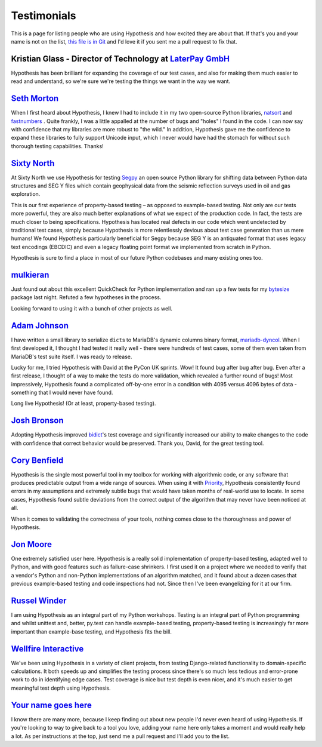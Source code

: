 ============
Testimonials
============

This is a page for listing people who are using Hypothesis and how excited they
are about that. If that's you and your name is not on the list, `this file is in
Git <https://github.com/HypothesisWorks/hypothesis-python/blob/master/docs/endorsements.rst>`_
and I'd love it if you sent me a pull request to fix that.


---------------------------------------------------------------------------------------
Kristian Glass - Director of Technology at `LaterPay GmbH <https://www.laterpay.net/>`_
---------------------------------------------------------------------------------------

Hypothesis has been brilliant for expanding the coverage of our test cases,
and also for making them much easier to read and understand,
so we're sure we're testing the things we want in the way we want.

-----------------------------------------------
`Seth Morton <https://github.com/SethMMorton>`_
-----------------------------------------------

When I first heard about Hypothesis, I knew I had to include it in my two
open-source Python libraries, `natsort <https://github.com/SethMMorton/natsort>`_
and `fastnumbers <https://github.com/SethMMorton/fastnumbers>`_ . Quite frankly,
I was a little appalled at the number of bugs and "holes" I found in the code. I can
now say with confidence that my libraries are more robust to "the wild." In
addition, Hypothesis gave me the confidence to expand these libraries to fully
support Unicode input, which I never would have had the stomach for without such
thorough testing capabilities. Thanks!

-------------------------------------------
`Sixty North <http://sixty-north.com>`_
-------------------------------------------

At Sixty North we use Hypothesis for testing
`Segpy <https://github.com/sixty-north/segpy>`_ an open source Python library for
shifting data between Python data structures and SEG Y files which contain
geophysical data from the seismic reflection surveys used in oil and gas
exploration.

This is our first experience of property-based testing – as opposed to example-based
testing.  Not only are our tests more powerful, they are also much better
explanations of what we expect of the production code. In fact, the tests are much
closer to being specifications.  Hypothesis has located real defects in our code
which went undetected by traditional test cases, simply because Hypothesis is more
relentlessly devious about test case generation than us mere humans!  We found
Hypothesis particularly beneficial for Segpy because SEG Y is an antiquated format
that uses legacy text encodings (EBCDIC) and even a legacy floating point format
we implemented from scratch in Python.

Hypothesis is sure to find a place in most of our future Python codebases and many
existing ones too.

-------------------------------------------
`mulkieran <https://github.com/mulkieran>`_
-------------------------------------------

Just found out about this excellent QuickCheck for Python implementation and
ran up a few tests for my `bytesize <https://github.com/mulkieran/bytesize>`_
package last night. Refuted a few hypotheses in the process.

Looking forward to using it with a bunch of other projects as well.

-----------------------------------------------
`Adam Johnson <https://github.com/adamchainz>`_
-----------------------------------------------

I have written a small library to serialize ``dict``\s to MariaDB's dynamic
columns binary format,
`mariadb-dyncol <https://github.com/adamchainz/mariadb-dyncol>`_. When I first
developed it, I thought I had tested it really well - there were hundreds of
test cases, some of them even taken from MariaDB's test suite itself. I was
ready to release.

Lucky for me, I tried Hypothesis with David at the PyCon UK sprints. Wow! It
found bug after bug after bug. Even after a first release, I thought of a way
to make the tests do more validation, which revealed a further round of bugs!
Most impressively, Hypothesis found a complicated off-by-one error in a
condition with 4095 versus 4096 bytes of data - something that I would never
have found.

Long live Hypothesis! (Or at least, property-based testing).

-------------------------------------------
`Josh Bronson <https://github.com/jab>`_
-------------------------------------------

Adopting Hypothesis improved `bidict <https://github.com/jab/bidict>`_'s
test coverage and significantly increased our ability to make changes to
the code with confidence that correct behavior would be preserved.
Thank you, David, for the great testing tool.

--------------------------------------------
`Cory Benfield <https://github.com/Lukasa>`_
--------------------------------------------

Hypothesis is the single most powerful tool in my toolbox for working with
algorithmic code, or any software that produces predictable output from a wide
range of sources. When using it with
`Priority <https://python-hyper.org/priority/en/latest/>`_, Hypothesis consistently found
errors in my assumptions and extremely subtle bugs that would have taken months
of real-world use to locate. In some cases, Hypothesis found subtle deviations
from the correct output of the algorithm that may never have been noticed at
all.

When it comes to validating the correctness of your tools, nothing comes close
to the thoroughness and power of Hypothesis.

------------------------------------------
`Jon Moore <https://github.com/jonmoore>`_
------------------------------------------

One extremely satisfied user here. Hypothesis is a really solid implementation
of property-based testing, adapted well to Python, and with good features
such as failure-case shrinkers. I first used it on a project where we needed
to verify that a vendor's Python and non-Python implementations of an algorithm
matched, and it found about a dozen cases that previous example-based testing
and code inspections had not. Since then I've been evangelizing for it at our firm.

--------------------------------------------
`Russel Winder <https://www.russel.org.uk>`_
--------------------------------------------

I am using Hypothesis as an integral part of my Python workshops. Testing is an integral part of Python
programming and whilst unittest and, better, py.test can handle example-based testing, property-based
testing is increasingly far more important than example-base testing, and Hypothesis fits the bill.

---------------------------------------------
`Wellfire Interactive <https://wellfire.co>`_
---------------------------------------------

We've been using Hypothesis in a variety of client projects, from testing
Django-related functionality to domain-specific calculations. It both speeds
up and simplifies the testing process since there's so much less tedious and
error-prone work to do in identifying edge cases. Test coverage is nice but
test depth is even nicer, and it's much easier to get meaningful test depth
using Hypothesis.

-------------------------------------------
`Your name goes here <http://example.com>`_
-------------------------------------------

I know there are many more, because I keep finding out about new people I'd never
even heard of using Hypothesis. If you're looking to way to give back to a tool you
love, adding your name here only takes a moment and would really help a lot. As per
instructions at the top, just send me a pull request and I'll add you to the list.
